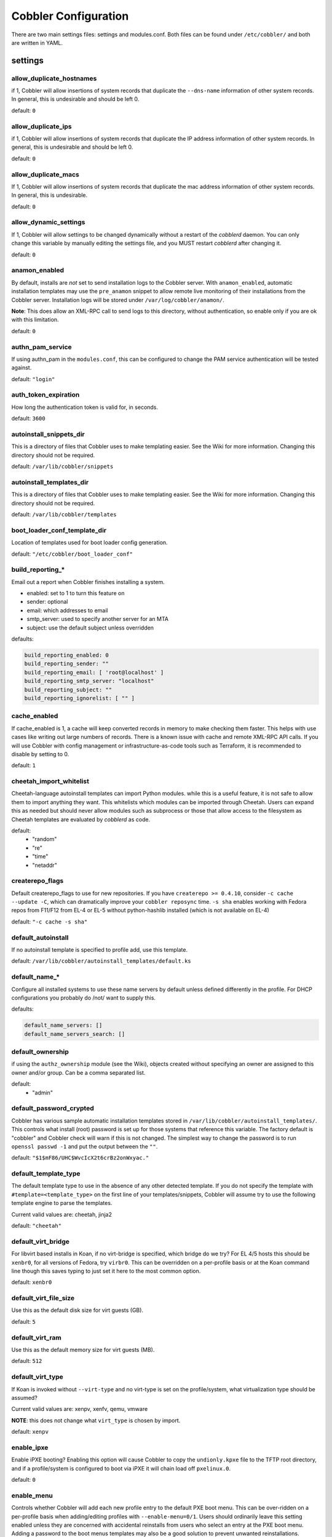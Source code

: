 *********************
Cobbler Configuration
*********************

There are two main settings files: settings and modules.conf. Both files can be found under ``/etc/cobbler/`` and both are
written in YAML.

settings
########

allow_duplicate_hostnames
=========================
if 1, Cobbler will allow insertions of system records that duplicate the ``--dns-name`` information of other system records.
In general, this is undesirable and should be left 0.

default: ``0``

allow_duplicate_ips
===================
if 1, Cobbler will allow insertions of system records that duplicate the IP address information of other system records.
In general, this is undesirable and should be left 0.

default: ``0``

allow_duplicate_macs
====================
If 1, Cobbler will allow insertions of system records that duplicate the mac address information of other system
records. In general, this is undesirable.

default: ``0``

allow_dynamic_settings
======================
If 1, Cobbler will allow settings to be changed dynamically without a restart of the `cobblerd` daemon. You can only
change this variable by manually editing the settings file, and you MUST restart `cobblerd` after changing it.

default: ``0``

anamon_enabled
==============
By default, installs are *not* set to send installation logs to the Cobbler server. With ``anamon_enabled``, automatic
installation templates may use the ``pre_anamon`` snippet to allow remote live monitoring of their installations from
the Cobbler server. Installation logs will be stored under ``/var/log/cobbler/anamon/``.

**Note**: This does allow an XML-RPC call to send logs to this directory, without authentication, so enable only if you
are ok with this limitation.

default: ``0``

authn_pam_service
=================
If using authn_pam in the ``modules.conf``, this can be configured to change the PAM service authentication will be
tested against.

default: ``"login"``

auth_token_expiration
=====================
How long the authentication token is valid for, in seconds.

default: ``3600``

autoinstall_snippets_dir
========================
This is a directory of files that Cobbler uses to make templating easier. See the Wiki for more information. Changing
this directory should not be required.

default: ``/var/lib/cobbler/snippets``

autoinstall_templates_dir
=========================
This is a directory of files that Cobbler uses to make templating easier. See the Wiki for more information. Changing
this directory should not be required.

default: ``/var/lib/cobbler/templates``

boot_loader_conf_template_dir
=============================
Location of templates used for boot loader config generation.

default: ``"/etc/cobbler/boot_loader_conf"``

build_reporting_*
=================
Email out a report when Cobbler finishes installing a system.

- enabled: set to 1 to turn this feature on
- sender: optional
- email: which addresses to email
- smtp_server: used to specify another server for an MTA
- subject: use the default subject unless overridden

defaults:

.. code::

    build_reporting_enabled: 0
    build_reporting_sender: ""
    build_reporting_email: [ 'root@localhost' ]
    build_reporting_smtp_server: "localhost"
    build_reporting_subject: ""
    build_reporting_ignorelist: [ "" ]

cache_enabled
========================
If cache_enabled is 1, a cache will keep converted records in memory to make checking them faster.  This helps with
use cases like writing out large numbers of records.  There is a known issue with cache and remote XML-RPC API calls.
If you will use Cobbler with config management or infrastructure-as-code tools such as Terraform, it is recommended
to disable by setting to 0.

default: ``1``

cheetah_import_whitelist
========================
Cheetah-language autoinstall templates can import Python modules. while this is a useful feature, it is not safe to
allow them to import anything they want. This whitelists which modules can be imported through Cheetah. Users can expand
this as needed but should never allow modules such as subprocess or those that allow access to the filesystem as Cheetah
templates are evaluated by `cobblerd` as code.

default:
 - "random"
 - "re"
 - "time"
 - "netaddr"

createrepo_flags
================
Default createrepo_flags to use for new repositories. If you have ``createrepo >= 0.4.10``, consider
``-c cache --update -C``, which can dramatically improve your ``cobbler reposync`` time. ``-s sha`` enables working with
Fedora repos from F11/F12 from EL-4 or EL-5 without python-hashlib installed (which is not available on EL-4)

default: ``"-c cache -s sha"``

default_autoinstall
===================
If no autoinstall template is specified to profile add, use this template.

default: ``/var/lib/cobbler/autoinstall_templates/default.ks``

default_name_*
==============
Configure all installed systems to use these name servers by default unless defined differently in the profile. For DHCP
configurations you probably do /not/ want to supply this.

defaults:

.. code::

    default_name_servers: []
    default_name_servers_search: []

default_ownership
=================
if using the ``authz_ownership`` module (see the Wiki), objects created without specifying an owner are assigned to this
owner and/or group. Can be a comma separated list.

default:
 - "admin"

default_password_crypted
========================
Cobbler has various sample automatic installation templates stored in ``/var/lib/cobbler/autoinstall_templates/``. This
controls what install (root) password is set up for those systems that reference this variable. The factory default is
"cobbler" and Cobbler check will warn if this is not changed. The simplest way to change the password is to run
``openssl passwd -1`` and put the output between the ``""``.

default: ``"$1$mF86/UHC$WvcIcX2t6crBz2onWxyac."``

default_template_type
=====================
The default template type to use in the absence of any other detected template. If you do not specify the template
with ``#template=<template_type>`` on the first line of your templates/snippets, Cobbler will assume try to use the
following template engine to parse the templates.

Current valid values are: cheetah, jinja2

default: ``"cheetah"``

default_virt_bridge
===================
For libvirt based installs in Koan, if no virt-bridge is specified, which bridge do we try? For EL 4/5 hosts this should
be ``xenbr0``, for all versions of Fedora, try ``virbr0``. This can be overridden on a per-profile basis or at the Koan
command line though this saves typing to just set it here to the most common option.

default: ``xenbr0``

default_virt_file_size
======================
Use this as the default disk size for virt guests (GB).

default: ``5``

default_virt_ram
================
Use this as the default memory size for virt guests (MB).

default: ``512``

default_virt_type
=================
If Koan is invoked without ``--virt-type`` and no virt-type is set on the profile/system, what virtualization type
should be assumed?

Current valid values are: xenpv, xenfv, qemu, vmware

**NOTE**: this does not change what ``virt_type`` is chosen by import.

default: ``xenpv``

enable_ipxe
===========
Enable iPXE booting? Enabling this option will cause Cobbler to copy the ``undionly.kpxe`` file to the TFTP root
directory, and if a profile/system is configured to boot via iPXE it will chain load off ``pxelinux.0``.

default: ``0``

enable_menu
===========
Controls whether Cobbler will add each new profile entry to the default PXE boot menu. This can be over-ridden on a
per-profile basis when adding/editing profiles with ``--enable-menu=0/1``. Users should ordinarily leave this setting
enabled unless they are concerned with accidental reinstalls from users who select an entry at the PXE boot menu. Adding
a password to the boot menus templates may also be a good solution to prevent unwanted reinstallations.

default: ``1``

http_port
=========
Change this port if Apache is not running plain text on port 80. Most people can leave this alone.

default: ``80``

kernel_options
==============
Kernel options that should be present in every Cobbler installation. Kernel options can also be applied at the
distro/profile/system level.

default: ``{}``

ldap_*
======
Configuration options if using the authn_ldap module. See the Wiki for details. This can be ignored if you are not
using LDAP for WebUI/XML-RPC authentication.

defaults:

.. code::

    ldap_server: "ldap.example.com"
    ldap_base_dn: "DC=example,DC=com"
    ldap_port: 389
    ldap_tls: 1
    ldap_anonymous_bind: 1
    ldap_search_bind_dn: ''
    ldap_search_passwd: ''
    ldap_search_prefix: 'uid='
    ldap_tls_cacertfile: ''
    ldap_tls_keyfile: ''
    ldap_tls_certfile: ''

mgmt_*
======
Cobbler has a feature that allows for integration with config management systems such as Puppet. The following
parameters work in conjunction with ``--mgmt-classes`` and are described in further detail at :ref:`configuration-management`.

.. code-block:: Yaml

    mgmt_classes: []
    mgmt_parameters:
        from_cobbler: 1

puppet_auto_setup
=================
If enabled, this setting ensures that puppet is installed during machine provision, a client certificate is generated
and a certificate signing request is made with the puppet master server.

default: ``0``

sign_puppet_certs_automatically
===============================
When puppet starts on a system after installation it needs to have its certificate signed by the puppet master server.
Enabling the following feature will ensure that the puppet server signs the certificate after installation if the puppet
master server is running on the same machine as Cobbler. This requires ``puppet_auto_setup`` above to be enabled.

default: ``0``

puppetca_path
=============
Location of the puppet executable, used for revoking certificates.

default: ``"/usr/bin/puppet"``

remove_old_puppet_certs_automatically
=====================================
When a puppet managed machine is reinstalled it is necessary to remove the puppet certificate from the puppet master
server before a new certificate is signed (see above). Enabling the following feature will ensure that the certificate
for the machine to be installed is removed from the puppet master server if the puppet master server is running on the
same machine as Cobbler. This requires ``puppet_auto_setup`` above to be enabled

default: ``0``

puppet_server
=============
Choose a ``--server`` argument when running puppetd/puppet agent during autoinstall. This one is commented out by
default.

default: ``'puppet'``

puppet_version
==============
Let Cobbler know that you're using a newer version of puppet. Choose version 3 to use: 'puppet agent'; version 2 uses
status quo: 'puppetd'. This one is commented out by default.

default: ``2``

puppet_parameterized_classes
============================
Choose whether to enable puppet parameterized classes or not. Puppet versions prior to 2.6.5 do not support parameters.
This one is commented out by default.

default: 1

manage_dhcp
===========
Set to 1 to enable Cobbler's DHCP management features. The choice of DHCP management engine is in
``/etc/cobbler/modules.conf``.

default: ``0``

manage_dns
==========
Set to 1 to enable Cobbler's DNS management features. The choice of DNS management engine is in
``/etc/cobbler/modules.conf``.

default: ``0``

bind_chroot_path
================
Set to path of bind chroot to create bind-chroot compatible bind configuration files. This should be automatically
detected.

default: ``""``

bind_master
===========
Set to the ip address of the master bind DNS server for creating secondary bind configuration files.

default: ``127.0.0.1``

manage_tftpd
==============
Set to 1 to enable Cobbler's TFTP management features. the choice of TFTP management engine is in
``/etc/cobbler/modules.conf``.

default: ``1``

tftpboot_location
=================
This variable contains the location of the tftpboot directory. If this directory is not present Cobbler does not start.

Default: ``/srv/tftpboot``

manage_rsync
============
Set to 1 to enable Cobbler's RSYNC management features.

default: ``0``

manage_*
========
If using BIND (named) for DNS management in ``/etc/cobbler/modules.conf`` and manage_dns is enabled (above), this lists
which zones are managed. See :ref:`dns-management` for more information.

defaults:

.. code::

    manage_forward_zones: []
    manage_reverse_zones: []

next_server
===========
If using Cobbler with ``manage_dhcp``, put the IP address of the Cobbler server here so that PXE booting guests can find
it. If you do not set this correctly, this will be manifested in TFTP open timeouts.

default: ``127.0.0.1``

power_management_default_type
=============================
Settings for power management features. These settings are optional. See :ref:`power-management` to learn more.

Choices (refer to codes.py):

- apc_snmp
- bladecenter
- bullpap
- drac
- ether_wake
- ilo
- integrity
- ipmilan
- ipmitool
- lpar
- rsa
- virsh
- wti

default: ``ipmitool``

pxe_just_once
=============
If this setting is set to 1, Cobbler systems that pxe boot will request at the end of their installation to toggle the
``--netboot-enabled`` record in the Cobbler system record. This eliminates the potential for a PXE boot loop if the
system is set to PXE first in it's BIOS order. Enable this if PXE is first in your BIOS boot order, otherwise leave this
disabled. See the manpage for ``--netboot-enabled``.

default: ``1``

nopxe_with_triggers
===================
If this setting is set to one, triggers will be executed when systems will request to toggle the ``--netboot-enabled``
record at the end of their installation.

default: ``1``

redhat_management_server
========================
This setting is only used by the code that supports using Spacewalk/Satellite authentication within Cobbler Web and
Cobbler XML-RPC.

default: ``"xmlrpc.rhn.redhat.com"``

redhat_management_permissive
============================
If using ``authn_spacewalk`` in ``modules.conf`` to let Cobbler authenticate against Satellite/Spacewalk's auth system,
by default it will not allow per user access into Cobbler Web and Cobbler XML-RPC. In order to permit this, the following
setting must be enabled HOWEVER doing so will permit all Spacewalk/Satellite users of certain types to edit all of
Cobbler's configuration. these roles are: ``config_admin`` and ``org_admin``. Users should turn this on only if they
want this behavior and do not have a cross-multi-org separation concern. If you have a single org in your satellite,
it's probably safe to turn this on and then you can use CobblerWeb alongside a Satellite install.

default: ``0``

redhat_management_key
=====================
Specify the default Red Hat authorization key to use to register system. If left blank, no registration will be
attempted. Similarly you can set the ``--redhat-management-key`` to blank on any system to keep it from trying to
register.

default: ``""``

register_new_installs
=====================
If set to ``1``, allows ``/usr/bin/cobbler-register`` (part of the Koan package) to be used to remotely add new Cobbler
system records to Cobbler. This effectively allows for registration of new hardware from system records.

default: ``0``

reposync_flags
==============
Flags to use for yum's reposync. If your version of yum reposync does not support ``-l``, you may need to remove that
option.

default: ``"-l -n -d"``

reposync_rsync_flags
====================
Flags to use for rysync's reposync. If archive mode (-a,--archive) is used then createrepo is not ran after the rsync as it pulls down the repodata as well. This allows older OS's to mirror modular repos using rsync.

default: ``"-rltDv --copy-unsafe-links"``

restart_*
=========
When DHCP and DNS management are enabled, ``cobbler sync`` can automatically restart those services to apply changes.
The exception for this is if using ISC for DHCP, then OMAPI eliminates the need for a restart. ``omapi``, however, is
experimental and not recommended for most configurations. If DHCP and DNS are going to be managed, but hosted on a box
that is not on this server, disable restarts here and write some other script to ensure that the config files get
copied/rsynced to the destination box. This can be done by modifying the restart services trigger. Note that if
``manage_dhcp`` and ``manage_dns`` are disabled, the respective parameter will have no effect. Most users should not
need to change this.

defaults:

.. code::

    restart_dns: 1
    restart_dhcp: 1

run_install_triggers
====================
Install triggers are scripts in ``/var/lib/cobbler/triggers/install`` that are triggered in autoinstall pre and post
sections. Any executable script in those directories is run. They can be used to send email or perform other actions.
They are currently run as root so if you do not need this functionality you can disable it, though this will also
disable ``cobbler status`` which uses a logging trigger to audit install progress.

default: ``1``

scm_track_*
===========
enables a trigger which version controls all changes to ``/var/lib/cobbler`` when add, edit, or sync events are
performed. This can be used to revert to previous database versions, generate RSS feeds, or for other auditing or backup
purposes. Git and Mercurial are currently supported, but Git is the recommend SCM for use with this feature.

default:

.. code::

    scm_track_enabled: 0
    scm_track_mode: "git"
    scm_track_author: "cobbler <cobbler@localhost>"
    scm_push_script: "/bin/true"

server
======
This is the address of the Cobbler server -- as it is used by systems during the install process, it must be the address
or hostname of the system as those systems can see the server. if you have a server that appears differently to
different subnets (dual homed, etc), you need to read the ``--server-override`` section of the manpage for how that
works.

default: ``127.0.0.1``

client_use_localhost
====================
If set to 1, all commands will be forced to use the localhost address instead of using the above value which can force
commands like Cobbler sync to open a connection to a remote address if one is in the configuration and would traceback.

default: ``0``

client_use_https
================
If set to 1, all commands to the API (not directly to the XML-RPC server) will go over HTTPS instead of plain text. Be
sure to change the ``http_port`` setting to the correct value for the web server.

default: ``0``

virt_auto_boot
==============
Should new profiles for virtual machines default to auto booting with the physical host when the physical host reboots?
This can be overridden on each profile or system object.

default: ``1``

webdir
======
Cobbler's web directory.  Don't change this setting -- see the Wiki on "relocating your Cobbler install" if your /var partition
is not large enough.

default: ``@@webroot@@/cobbler``

webdir_whitelist
================
Directories that will not get wiped and recreated on a ``cobbler sync``.

default:

.. code::

    webdir_whitelist:
      - misc
      - web
      - webui
      - localmirror
      - repo_mirror
      - distro_mirror
      - images
      - links
      - pub
      - repo_profile
      - repo_system
      - svc
      - rendered
      - .link_cache

xmlrpc_port
===========
Cobbler's public XML-RPC listens on this port. Change this only if absolutely needed, as you'll have to start supplying
a new port option to Koan if it is not the default.

default: ``25151``

yum_post_install_mirror
=======================
``cobbler repo add`` commands set Cobbler up with repository information that can be used during autoinstall and is
automatically set up in the Cobbler autoinstall templates. By default, these are only available at install time. To
make these repositories usable on installed systems (since Cobbler makes a very convenient mirror) set this to 1. Most
users can safely set this to 1. Users who have a dual homed Cobbler server, or are installing laptops that will not
always have access to the Cobbler server may wish to leave this as 0. In that case, the Cobbler mirrored yum repos are
still accessible at ``http://cobbler.example.org/cblr/repo_mirror`` and yum configuration can still be done manually.
This is just a shortcut.

default: ``1``

yum_distro_priority
===================
The default yum priority for all the distros. This is only used if yum-priorities plugin is used. 1 is the maximum
value. Tweak with caution.

default: ``1``

yumdownloader_flags
===================
Flags to use for yumdownloader. Not all versions may support ``--resolve``.

default: ``"--resolve"``

serializer_pretty_json
======================
Sort and indent JSON output to make it more human-readable.

default: ``0``

replicate_rsync_options
=======================
replication rsync options for distros, autoinstalls, snippets set to override default value of ``-avzH``.

default: ``"-avzH"``

replicate_repo_rsync_options
============================
Replication rsync options for repos set to override default value of ``-avzH``.

default: ``"-avzH"``

always_write_dhcp_entries
=========================
Always write DHCP entries, regardless if netboot is enabled.

default: ``0``

proxy_url_ext:
==============
External proxy - used by: get-loaders, reposync, signature update. Per default commented out.

defaults:

.. code::

  http: http://192.168.1.1:8080
  https: https://192.168.1.1:8443

proxy_url_int
=============
Internal proxy - used by systems to reach Cobbler for kickstarts.

E.g.: proxy_url_int: ``http://10.0.0.1:8080``

default: ``""``

jinja2_includedir
=================
This is a directory of files that Cobbler uses to include files into Jinja2 templates. Per default this settings is
commented out.

default: ``/var/lib/cobbler/jinja2``

include
=======
Include other configuration snippets with this regular expression.

default: ``[ "/etc/cobbler/settings.d/*.settings" ]``

modules.conf
############

If you have own custom modules which are not shipped with Cobbler directly you may have additional sections here.

authentication
==============
What users can log into the WebUI and Read-Write XML-RPC?

Choices:

- authn_denyall    -- no one (default)
- authn_configfile -- use /etc/cobbler/users.digest (for basic setups)
- authn_passthru   -- ask Apache to handle it (used for kerberos)
- authn_ldap       -- authenticate against LDAP
- authn_spacewalk  -- ask Spacewalk/Satellite (experimental)
- authn_pam        -- use PAM facilities
- authn_testing    -- username/password is always testing/testing (debug)
- (user supplied)  -- you may write your own module

WARNING: this is a security setting, do not choose an option blindly.

For more information:

- :ref:`web-interface`
- https://cobbler.readthedocs.io/en/release28/5_web-interface/security_overview.html
- https://cobbler.readthedocs.io/en/release28/5_web-interface/web_authentication.html#defer-to-apache-kerberos
- https://cobbler.readthedocs.io/en/release28/5_web-interface/web_authentication.html#ldap

default: ``authn_configfile``

authorization
=============
Once a user has been cleared by the WebUI/XML-RPC, what can they do?

Choices:

- authz_allowall   -- full access for all authenticated users (default)
- authz_ownership  -- use users.conf, but add object ownership semantics
- (user supplied)  -- you may write your own module

**WARNING**: this is a security setting, do not choose an option blindly.
If you want to further restrict Cobbler with ACLs for various groups,
pick authz_ownership.  authz_allowall does not support ACLs. Configuration
file does but does not support object ownership which is useful as an
additional layer of control.

For more information:

- :ref:`web-interface`
- https://cobbler.readthedocs.io/en/release28/5_web-interface/security_overview.html
- https://cobbler.readthedocs.io/en/release28/5_web-interface/web_authentication.html

default: ``authz_allowall``

dns
===
Chooses the DNS management engine if manage_dns is enabled in ``/etc/cobbler/settings.yaml``, which is off by default.

Choices:

- manage_bind    -- default, uses BIND/named
- manage_dnsmasq -- uses dnsmasq, also must select dnsmasq for DHCP below
- manage_ndjbdns -- uses ndjbdns

**NOTE**: More configuration is still required in ``/etc/cobbler``

For more information see :ref:`dns-management`.

default: ``manage_bind``

dhcp
====
Chooses the DHCP management engine if ``manage_dhcp`` is enabled in ``/etc/cobbler/settings.yaml``, which is off by
default.

Choices:

- manage_isc     -- default, uses ISC dhcpd
- manage_dnsmasq -- uses dnsmasq, also must select dnsmasq for DNS above

**NOTE**: More configuration is still required in ``/etc/cobbler``

For more information see :ref:`dhcp-management`.

default: ``manage_isc``

tftpd
=====
Chooses the TFTP management engine if manage_tftp is enabled in ``/etc/cobbler/settings.yaml``, which is ON by default.

Choices:

- manage_in_tftpd -- default, uses the system's TFTP server
- manage_tftpd_py -- uses Cobbler's TFTP server

default: ``manage_in_tftpd``
